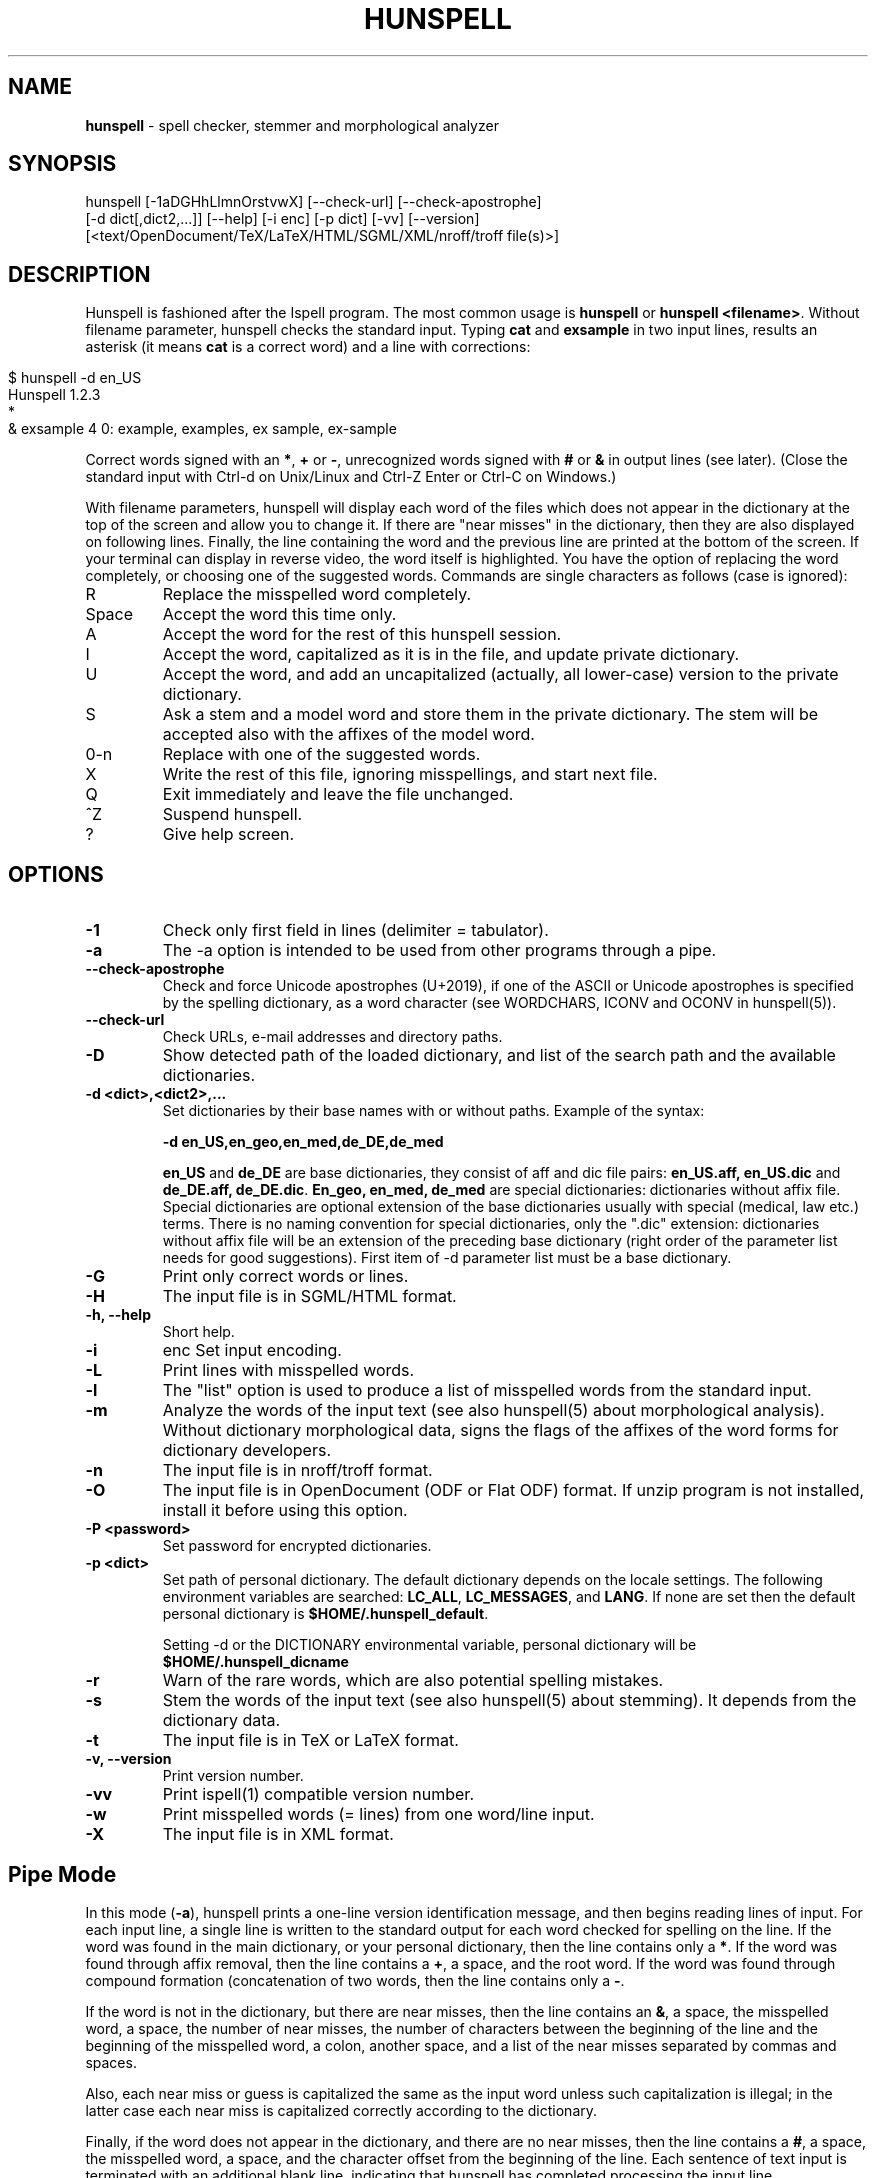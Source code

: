 .\" generated with Ronn/v0.7.3
.\" http://github.com/rtomayko/ronn/tree/0.7.3
.
.TH "HUNSPELL" "1" "January 2018" "" ""
.
.SH "NAME"
\fBhunspell\fR \- spell checker, stemmer and morphological analyzer
.
.SH "SYNOPSIS"
.
.nf

hunspell [\-1aDGHhLlmnOrstvwX]  [\-\-check\-url] [\-\-check\-apostrophe]
         [\-d dict[,dict2,\.\.\.]] [\-\-help] [\-i enc] [\-p dict] [\-vv] [\-\-version]
         [<text/OpenDocument/TeX/LaTeX/HTML/SGML/XML/nroff/troff file(s)>]
.
.fi
.
.SH "DESCRIPTION"
Hunspell is fashioned after the Ispell program\. The most common usage is \fBhunspell\fR or \fBhunspell <filename>\fR\. Without filename parameter, hunspell checks the standard input\. Typing \fBcat\fR and \fBexsample\fR in two input lines, results an asterisk (it means \fBcat\fR is a correct word) and a line with corrections:
.
.IP "" 4
.
.nf

$ hunspell \-d en_US
Hunspell 1\.2\.3
*
& exsample 4 0: example, examples, ex sample, ex\-sample
.
.fi
.
.IP "" 0
.
.P
Correct words signed with an \fB*\fR, \fB+\fR or \fB\-\fR, unrecognized words signed with \fB#\fR or \fB&\fR in output lines (see later)\. (Close the standard input with Ctrl\-d on Unix/Linux and Ctrl\-Z Enter or Ctrl\-C on Windows\.)
.
.P
With filename parameters, hunspell will display each word of the files which does not appear in the dictionary at the top of the screen and allow you to change it\. If there are "near misses" in the dictionary, then they are also displayed on following lines\. Finally, the line containing the word and the previous line are printed at the bottom of the screen\. If your terminal can display in reverse video, the word itself is highlighted\. You have the option of replacing the word completely, or choosing one of the suggested words\. Commands are single characters as follows (case is ignored):
.
.TP
R
Replace the misspelled word completely\.
.
.TP
Space
Accept the word this time only\.
.
.TP
A
Accept the word for the rest of this hunspell session\.
.
.TP
I
Accept the word, capitalized as it is in the file, and update private dictionary\.
.
.TP
U
Accept the word, and add an uncapitalized (actually, all lower\-case) version to the private dictionary\.
.
.TP
S
Ask a stem and a model word and store them in the private dictionary\. The stem will be accepted also with the affixes of the model word\.
.
.TP
0\-n
Replace with one of the suggested words\.
.
.TP
X
Write the rest of this file, ignoring misspellings, and start next file\.
.
.TP
Q
Exit immediately and leave the file unchanged\.
.
.TP
^Z
Suspend hunspell\.
.
.TP
?
Give help screen\.
.
.SH "OPTIONS"
.
.TP
\fB\-1\fR
Check only first field in lines (delimiter = tabulator)\.
.
.TP
\fB\-a\fR
The \-a option is intended to be used from other programs through a pipe\.
.
.TP
\fB\-\-check\-apostrophe\fR
Check and force Unicode apostrophes (U+2019), if one of the ASCII or Unicode apostrophes is specified by the spelling dictionary, as a word character (see WORDCHARS, ICONV and OCONV in hunspell(5))\.
.
.TP
\fB\-\-check\-url\fR
Check URLs, e\-mail addresses and directory paths\.
.
.TP
\fB\-D\fR
Show detected path of the loaded dictionary, and list of the search path and the available dictionaries\.
.
.TP
\fB\-d <dict>,<dict2>,\.\.\.\fR
Set dictionaries by their base names with or without paths\. Example of the syntax:
.
.IP
\fB\-d en_US,en_geo,en_med,de_DE,de_med\fR
.
.IP
\fBen_US\fR and \fBde_DE\fR are base dictionaries, they consist of aff and dic file pairs: \fBen_US\.aff, en_US\.dic\fR and \fBde_DE\.aff, de_DE\.dic\fR\. \fBEn_geo, en_med, de_med\fR are special dictionaries: dictionaries without affix file\. Special dictionaries are optional extension of the base dictionaries usually with special (medical, law etc\.) terms\. There is no naming convention for special dictionaries, only the "\.dic" extension: dictionaries without affix file will be an extension of the preceding base dictionary (right order of the parameter list needs for good suggestions)\. First item of \-d parameter list must be a base dictionary\.
.
.TP
\fB\-G\fR
Print only correct words or lines\.
.
.TP
\fB\-H\fR
The input file is in SGML/HTML format\.
.
.TP
\fB\-h, \-\-help\fR
Short help\.
.
.TP
\fB\-i\fR
enc Set input encoding\.
.
.TP
\fB\-L\fR
Print lines with misspelled words\.
.
.TP
\fB\-l\fR
The "list" option is used to produce a list of misspelled words from the standard input\.
.
.TP
\fB\-m\fR
Analyze the words of the input text (see also hunspell(5) about morphological analysis)\. Without dictionary morphological data, signs the flags of the affixes of the word forms for dictionary developers\.
.
.TP
\fB\-n\fR
The input file is in nroff/troff format\.
.
.TP
\fB\-O\fR
The input file is in OpenDocument (ODF or Flat ODF) format\. If unzip program is not installed, install it before using this option\.
.
.TP
\fB\-P <password>\fR
Set password for encrypted dictionaries\.
.
.TP
\fB\-p <dict>\fR
Set path of personal dictionary\. The default dictionary depends on the locale settings\. The following environment variables are searched: \fBLC_ALL\fR, \fBLC_MESSAGES\fR, and \fBLANG\fR\. If none are set then the default personal dictionary is \fB$HOME/\.hunspell_default\fR\.
.
.IP
Setting \-d or the DICTIONARY environmental variable, personal dictionary will be \fB$HOME/\.hunspell_dicname\fR
.
.TP
\fB\-r\fR
Warn of the rare words, which are also potential spelling mistakes\.
.
.TP
\fB\-s\fR
Stem the words of the input text (see also hunspell(5) about stemming)\. It depends from the dictionary data\.
.
.TP
\fB\-t\fR
The input file is in TeX or LaTeX format\.
.
.TP
\fB\-v, \-\-version\fR
Print version number\.
.
.TP
\fB\-vv\fR
Print ispell(1) compatible version number\.
.
.TP
\fB\-w\fR
Print misspelled words (= lines) from one word/line input\.
.
.TP
\fB\-X\fR
The input file is in XML format\.
.
.SH "Pipe Mode"
In this mode (\fB\-a\fR), hunspell prints a one\-line version identification message, and then begins reading lines of input\. For each input line, a single line is written to the standard output for each word checked for spelling on the line\. If the word was found in the main dictionary, or your personal dictionary, then the line contains only a \fB*\fR\. If the word was found through affix removal, then the line contains a \fB+\fR, a space, and the root word\. If the word was found through compound formation (concatenation of two words, then the line contains only a \fB\-\fR\.
.
.P
If the word is not in the dictionary, but there are near misses, then the line contains an \fB&\fR, a space, the misspelled word, a space, the number of near misses, the number of characters between the beginning of the line and the beginning of the misspelled word, a colon, another space, and a list of the near misses separated by commas and spaces\.
.
.P
Also, each near miss or guess is capitalized the same as the input word unless such capitalization is illegal; in the latter case each near miss is capitalized correctly according to the dictionary\.
.
.P
Finally, if the word does not appear in the dictionary, and there are no near misses, then the line contains a \fB#\fR, a space, the misspelled word, a space, and the character offset from the beginning of the line\. Each sentence of text input is terminated with an additional blank line, indicating that hunspell has completed processing the input line\.
.
.P
These output lines can be summarized as follows:
.
.TP
OK
\fB*\fR
.
.TP
Root
\fB+ <root>\fR
.
.TP
Compound
\fB\-\fR
.
.TP
Miss
\fB& <original> <count> <offset>: <miss>, <miss>, \.\.\.\fR
.
.TP
None
\fB# <original> <offset>\fR
.
.P
For example, a dummy dictionary containing the words "fray", "Frey", "fry", and "refried" might produce the following response to the command "echo \'frqy refries | hunspell \-a":
.
.IP "" 4
.
.nf

(#) Hunspell 0\.4\.1 (beta), 2005\-05\-26
& frqy 3 0: fray, Frey, fry
& refries 1 5: refried
.
.fi
.
.IP "" 0
.
.P
This mode is also suitable for interactive use when you want to figure out the spelling of a single word (but this is the default behavior of hunspell without \-a, too)\.
.
.P
When in the \-a mode, hunspell will also accept lines of single words prefixed with any of \fB*\fR, \fB&\fR, \fB@\fR, \fB+\fR, \fB\-\fR, \fB~\fR, \fB#\fR, \fB!\fR, \fB%\fR, \fB`\fR, or \fB^\fR\. A line starting with \fB*\fR tells hunspell to insert the word into the user\'s dictionary (similar to the I command)\. A line starting with \fB&\fR tells hunspell to insert an all\-lowercase version of the word into the user\'s dictionary (similar to the U command)\. A line starting with \fB@\fR causes hunspell to accept this word in the future (similar to the A command)\. A line starting with \fB+\fR, followed immediately by tex or nroff will cause hunspell to parse future input according the syntax of that formatter\. A line consisting solely of a \fB+\fR will place hunspell in TeX/LaTeX mode (similar to the \-t option) and \fB\-\fR returns hunspell to nroff/troff mode (but these commands are obsolete)\. However, the string character type is not changed; the \fB~\fR command must be used to do this\. A line starting with \fB~\fR causes hunspell to set internal parameters (in particular, the default string character type) based on the filename given in the rest of the line\. (A file suffix is sufficient, but the period must be included\. Instead of a file name or suffix, a unique name, as listed in the language affix file, may be specified\.) However, the formatter parsing is not changed; the \fB+\fR command must be used to change the formatter\. A line prefixed with \fB#\fR will cause the personal dictionary to be saved\. A line prefixed with \fB!\fR will turn on terse mode (see below), and a line prefixed with \fB%\fR will return hunspell to normal (non\-terse) mode\. A line prefixed with \fB`\fR will turn on verbose\-correction mode (see below); this mode can only be disabled by turning on terse mode with \fB%\fR\.
.
.P
Any input following the prefix characters \fB+\fR, \fB\-\fR, \fB#\fR, \fB!\fR, \fB%\fR, or \fB`\fR is ignored, as is any input following the filename on a \fB~\fR line\. To allow spell\-checking of lines beginning with these characters, a line starting with \fB^\fR has that character removed before it is passed to the spell\-checking code\. It is recommended that programmatic interfaces prefix every data line with an uparrow to protect themselves against future changes in hunspell\.
.
.P
To summarize these:
.
.TP
\fB*\fR
Add to personal dictionary
.
.TP
\fB@\fR
Accept word, but leave out of dictionary
.
.TP
\fB#\fR
Save current personal dictionary
.
.TP
\fB~\fR
Set parameters based on filename
.
.TP
\fB+\fR
Enter TeX mode
.
.TP
\fB\-\fR
Exit TeX mode
.
.TP
\fB!\fR
Enter terse mode
.
.TP
\fB%\fR
Exit terse mode
.
.TP
\fB`\fR
Enter verbose\-correction mode
.
.TP
\fB^\fR
Spell\-check rest of line
.
.P
In terse mode, hunspell will not print lines beginning with \fB*\fR, \fB+\fR, or \fB\-\fR, all of which indicate correct words\. This significantly improves running speed when the driving program is going to ignore correct words anyway\.
.
.P
In verbose\-correction mode, hunspell includes the original word immediately after the indicator character in output lines beginning with \fB*\fR, \fB+\fR, and \fB\-\fR, which simplifies interaction for some programs\.
.
.SH "EXAMPLES"
.
.TP
\fBhunspell example\.html\fR
Interactive spell checking of an HTML file with the default dictionary\.
.
.TP
\fBhunspell \-d en_US example\.html\fR
Interactive spell checking of an HTML file with the en_US dictionary\.
.
.TP
\fBhunspell \-d en_US,en_US_med medical\.txt\fR
Interactive spell checking with multiple dictionaries\.
.
.TP
\fBhunspell *\.odt\fR
Interactive spell checking of ODF documents\.
.
.TP
\fBhunspell \-l *\.odt\fR
List bad words of ODF documents
.
.TP
\fBhunspell \-l *\.odt | sort | uniq >unrecognized\fR
Saving unrecognized words of ODF documents (filtering duplications)\.
.
.TP
\fBhunspell \-p unrecognized_but_good *\.odt\fR
Interactive spell checking of ODF documents, using the previously saved and reduced word list, as a personal dictionary, to speed up spell checking\.
.
.SH "ENVIRONMENT"
.
.TP
DICTIONARY
Similar to \-d\.
.
.TP
DICPATH
Dictionary path\.
.
.TP
WORDLIST
Equivalent to \-p\.
.
.SH "FILES"
The default dictionary depends on the locale settings\. The following environment variables are searched: LC_ALL, LC_MESSAGES, and LANG\. If none are set then the following fallbacks are used:
.
.P
\fB/usr/share/myspell/default\.aff\fR Path of default affix file\. See hunspell(5)\.
.
.P
\fB/usr/share/myspell/default\.dic\fR Path of default dictionary file\. See hunspell(5)\.
.
.P
\fB$HOME/\.hunspell_default\fR\. Default path to personal dictionary\.
.
.SH "SEE ALSO"
hunspell(3), hunspell(5)
.
.SH "AUTHOR"
Author of Hunspell executable is László Németh\. For Hunspell library, see hunspell(3)\.
.
.P
This manual based on Ispell\'s manual\. See ispell(1)\.
